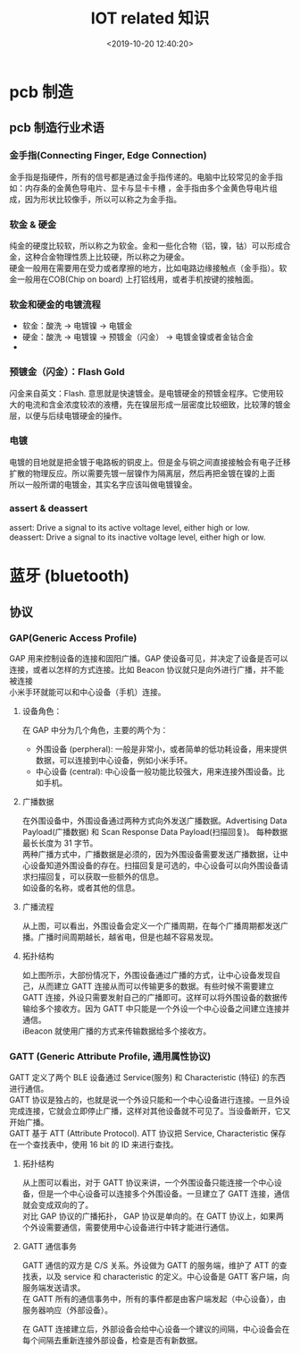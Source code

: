 #+TITLE:  IOT related 知识
#+AUTHOR: 孙建康（rising.lambda）
#+EMAIL:  rising.lambda@gmail.com
#+DATE: <2019-10-20 12:40:20>
#+LAYOUT: post
#+EXCERPT: 金手指是指硬件，所有的信号都是通过金手指传递的。电脑中比较常见的金手指如：内存条的金黄色导电片、显卡与显卡卡槽 ，金手指由多个金黄色导电片组成，因为形状比较像手，所以可以称之为金手指。  
#+DESCRIPTION: 金手指是指硬件，所有的信号都是通过金手指传递的。电脑中比较常见的金手指如：内存条的金黄色导电片、显卡与显卡卡槽 ，金手指由多个金黄色导电片组成，因为形状比较像手，所以可以称之为金手指。
#+TAGS: iot
#+CATEGORIES: iot
#+PROPERTY:    header-args        :comments org
#+PROPERTY:    header-args        :mkdirp yes
#+OPTIONS:     num:nil toc:nil todo:nil tasks:nil tags:nil \n:t
#+OPTIONS:     skip:nil author:nil email:nil creator:nil timestamp:nil
#+INFOJS_OPT:  view:nil toc:nil ltoc:t mouse:underline buttons:0 path:http://orgmode.org/org-info.js
#+LATEX_HEADER: \usepackage{xeCJK}
#+LATEX_HEADER: \setCJKmainfont{Heiti SC}

* pcb 制造
** pcb 制造行业术语
*** 金手指(Connecting Finger, Edge Connection)
    金手指是指硬件，所有的信号都是通过金手指传递的。电脑中比较常见的金手指如：内存条的金黄色导电片、显卡与显卡卡槽    ，金手指由多个金黄色导电片组成，因为形状比较像手，所以可以称之为金手指。
*** 软金 & 硬金
    纯金的硬度比较软，所以称之为软金。金和一些化合物（铝，镍，钴）可以形成合金，这种合金物理性质上比较硬，所以称之为硬金。
    硬金一般用在需要用在受力或者摩擦的地方，比如电路边缘接触点（金手指）。软金一般用在COB(Chip on board) 上打铝线用，或者手机按键的接触面。
*** 软金和硬金的电镀流程
    - 软金：酸洗 -> 电镀镍 -> 电镀金
    - 硬金：酸洗 -> 电镀镍 -> 预镀金（闪金） -> 电镀金镍或者金钴合金
    -
*** 预镀金（闪金）：Flash Gold
    闪金来自英文：Flash. 意思就是快速镀金。是电镀硬金的预镀金程序。它使用较大的电流和含金浓度较浓的液槽，先在镍层形成一层密度比较细致，比较薄的镀金层，以便与后续电镀硬金的操作。
*** 电镀
    电镀的目地就是把金镀于电路板的铜皮上。但是金与铜之间直接接触会有电子迁移扩散的物理反应。所以需要先镀一层镍作为隔离层，然后再把金镀在镍的上面
    所以一般所谓的电镀金，其实名字应该叫做电镀镍金。
*** assert & deassert
    assert: Drive a signal to its active voltage level, either high or low.
    deassert: Drive a signal to its inactive voltage level, either high or low.

* 蓝牙 (bluetooth)
** 协议
*** GAP(Generic Access Profile)
    GAP 用来控制设备的连接和固阳广播。GAP 使设备可见，并决定了设备是否可以连接，或者以怎样的方式连接。比如 Beacon 协议就只是向外进行广播，并不能被连接
    小米手环就能可以和中心设备（手机）连接。
**** 设备角色：
     在 GAP 中分为几个角色，主要的两个为：
     - 外围设备 (perpheral): 一般是非常小，或者简单的低功耗设备，用来提供数据，可以连接到中心设备，例如小米手环。
     - 中心设备 (central): 中心设备一般功能比较强大，用来连接外围设备。比如手机。
**** 广播数据
     在外围设备中，外围设备通过两种方式向外发送广播数据。Advertising Data Payload(广播数据) 和 Scan Response Data Payload(扫描回复)。 每种数据最长长度为 31 字节。
     两种广播方式中，广播数据是必须的，因为外围设备需要发送广播数据，让中心设备知道外围设备的存在。扫描回复是可选的，中心设备可以向外围设备请求扫描回复，可以获取一些额外的信息。
     如设备的名称，或者其他的信息。
**** 广播流程


     #+BEGIN_SRC ditaa :file ./pcb/gap_broadcasting.png :exports results

			 ADV INTERVAL               ADVERTISING INTERVAL              ADV INTERVAL
       Peripheral   -->|<----------->|<-------------------------------------------->|<----------->|<--
		    ---++------+-----+-+------+--------------------+---------------++-+------+----+---
		       || ADV  |     | | ADV  |          ^         | SCAN RESPONSE || | ADV  |    |
		       || DATA |     | | DATA |          |         | DATA          || | DATA |    |
		       |+---+--+     | +---+--+          |         +--------+------+| +--+---+    |
		       :    |        :     |             |                  |       :    |        |
		       |    |        |     |     +-------+-------+          |       |    |        |
		       |    |        |     |     | SCAN RESPONSE |          |       |    |        |
       Central         |    v        |     v     | REQUEST       |          v       |    V        |
		    ---+-------------+-----------+---------------+------------------+-------------+---
     #+END_SRC

     #+RESULTS:
     [[file:./pcb/gap_broadcasting.png]]



     从上图，可以看出，外围设备会定义一个广播周期，在每个广播周期都发送广播。广播时间周期越长，越省电，但是也越不容易发现。
**** 拓扑结构

     #+BEGIN_SRC ditaa :file pcb/gap_topology.png :exports results
                  Broadcast topology
     +---------+                       +---------+
     | central |<-------+     +------->| central |
     +---------+        |     |        +---------+
                        |     |
     +---------+     +-----------+     +---------+
     | central |<----| perpheral |---->| central |
     +---------+     +-----------+     +---------+
                        |     |
     +---------+        |     |        +---------+
     | central |<-------+     +------->| central |
     +---------+                       +---------+

     #+END_SRC

     #+RESULTS:
     [[file:pcb/gap_topology.png]]

     如上图所示，大部份情况下，外围设备通过广播的方式，让中心设备发现自己，从而建立 GATT 连接从而可以传输更多的数据。有些时候不需要建立
     GATT 连接，外设只需要发射自己的广播即可。这样可以将外围设备的数据传输给多个接收方。因为 GATT 中只能是一个外设一个中心设备之间建立连接并通信。
     iBeacon 就使用广播的方式来传输数据给多个接收方。
*** GATT (Generic Attribute Profile, 通用属性协议)
    GATT 定义了两个 BLE 设备通过 Service(服务) 和 Characteristic (特征) 的东西进行通信。
    GATT 协议是独占的，也就是说一个外设只能和一个中心设备进行连接。一旦外设完成连接，它就会立即停止广播，这样对其他设备就不可见了。当设备断开，它又开始广播。
    GATT 基于 ATT (Attribute Protocol). ATT 协议把 Service, Characteristic 保存在一个查找表中，使用 16 bit 的 ID 来进行查找。

**** 拓扑结构

     #+BEGIN_SRC ditaa :file pcb/gatt_topology.png :exports results
                  Gatt topology
     +-----------+                       +-----------+
     | perpheral |<-------+     +------->| perpheral |
     |  device   |        |     |        |  device   |
     +-----------+        |     |        +-----------+
                          v     v
     +-----------+     +-----------+     +-----------+
     | perpheral |<--->|  central  |<--->| perpheral |
     |  device   |     |  device   |     |  defice   |
     +-----------+     +-----------+     +-----------+
                          ^     ^
     +-----------+        |     |        +-----------+
     | perpheral |        |     |        | perpheral |
     |  device   |<-------+     +------->|  device   |
     +-----------+                       +-----------+

     #+END_SRC

     #+RESULTS:
     [[file:pcb/gatt_topology.png]]

     从上图可以看出，对于 GATT 协议来讲，一个外围设备只能连接一个中心设备，但是一个中心设备可以连接多个外围设备。一旦建立了 GATT 连接，通信就会变成双向的了。
     对比 GAP 协议的广播拓扑， GAP 协议是单向的。在 GATT 协议上，如果两个外设需要通信，需要使用中心设备进行中转才能进行通信。
**** GATT 通信事务
     GATT 通信的双方是 C/S 关系。外设做为 GATT 的服务端，维护了 ATT 的查找表，以及 service 和 characteristic 的定义。中心设备是 GATT 客户端，向服务端发送请求。
     在 GATT 所有的通信事务中，所有的事件都是由客户端发起（中心设备），由服务器响应（外部设备）。

     在 GATT 连接建立后，外部设备会给中心设备一个建议的间隔，中心设备会在每个间隔去重新连接外部设备，检查是否有新数据。

     #+BEGIN_SRC ditaa :file pcb/gatt_transactions.png :exports results

                           Connection interval           Connection interval           Connection interval
     Peripheral   -->|<--------------------------->|<--------------------------->|<--------------------------->|<--
     GATT service ------------------+-----------+-----------------+-----------+------------------------------------
                           ^        |   SLAVE   |        ^        |   SLAVE   |
                           |        | send resp |        |        | send resp |
                           |        +-----------+        |        +-----------+
                           |              |              |              |
                     +----------+         |        +----------+         |
                     |  MASTER  |         |        |  MASTER  |         |
     Central         | send req |         v        | send req |         v
     GATT client  ---+----------+------------------+----------+-----------------------------------------------------


     #+END_SRC

     #+RESULTS:
     [[file:pcb/gatt_transactions.png]]
